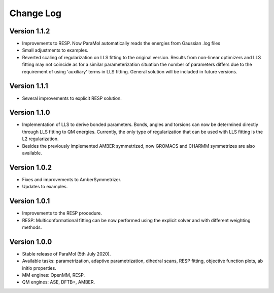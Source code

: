 Change Log
==========

Version 1.1.2
-------------
- Improvements to RESP. Now ParaMol automatically reads the energies from Gaussian .log files
- Small adjustments to examples.
- Reverted scaling of regularization on LLS fitting to the original version. Results from non-linear optimizers and LLS fitting may not coincide as for a similar parameterization situation the number of parameters differs due to the requirement of using 'auxiliary' terms in LLS fitting. General solution will be included in future versions.

Version 1.1.1
-------------
- Several improvements to explicit RESP solution.

Version 1.1.0
-------------
- Implementation of LLS to derive bonded parameters. Bonds, angles and torsions can now be determined directly through LLS fitting to QM energies. Currently, the only type of regularization that can be used with LLS fitting is the L2 regularization.
- Besides the previously implemented AMBER symmetrized, now GROMACS and CHARMM symmetrizes are also available.

Version 1.0.2
-------------
- Fixes and improvements to AmberSymmetrizer.
- Updates to examples.

Version 1.0.1
-------------
- Improvements to the RESP procedure.
- RESP: Multiconformational fitting can be now performed using the explicit solver and with different weighting methods.

Version 1.0.0
-------------
- Stable release of ParaMol (5th July 2020).
- Available tasks: parametrization, adaptive parametrization, dihedral scans, RESP fitting, objective function plots, ab initio properties.
- MM engines: OpenMM, RESP.
- QM engines: ASE, DFTB+, AMBER.
